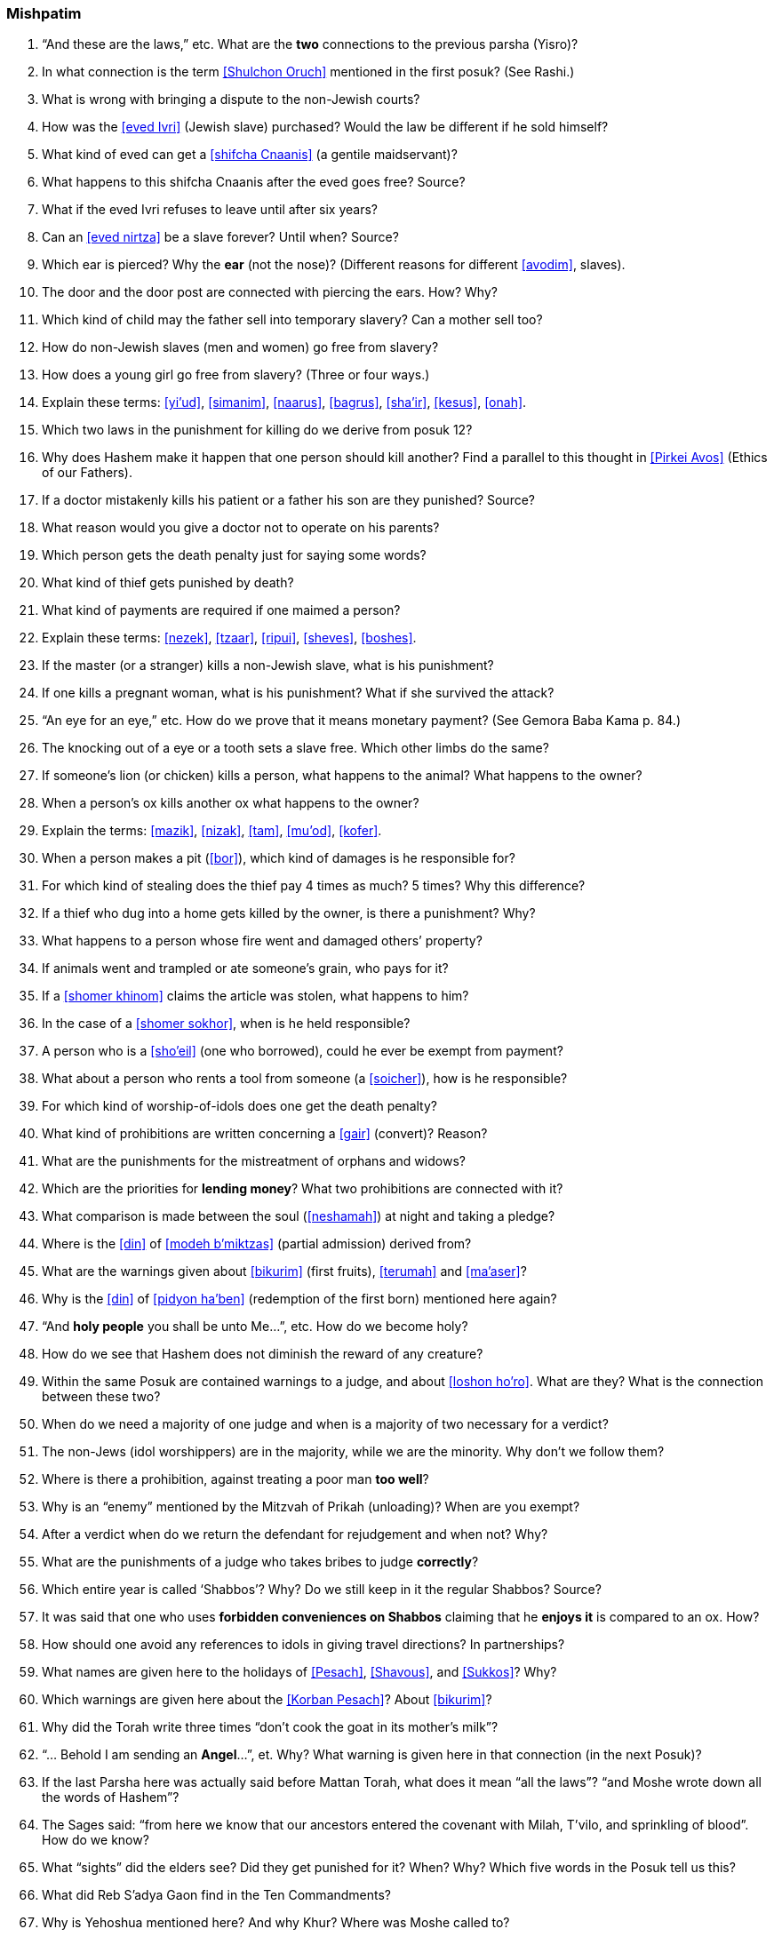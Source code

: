 [#mishpatim]
=== Mishpatim

. “And these are the laws,” etc. What are the *two* connections to the previous parsha (Yisro)?

. In what connection is the term <<Shulchon Oruch>> mentioned in the first posuk? (See Rashi.)

. What is wrong with bringing a dispute to the non-Jewish courts?

. How was the <<eved Ivri>> (Jewish slave) purchased? Would the law be different if he sold himself?

. What kind of eved can get a <<shifcha Cnaanis>> (a gentile maidservant)?

. What happens to this shifcha Cnaanis after the eved goes free? Source?

. What if the eved Ivri refuses to leave until after six years?

. Can an <<eved nirtza>> be a slave forever? Until when? Source?

. Which ear is pierced? Why the *ear* (not the nose)? (Different reasons for different <<avodim>>, slaves).

. The door and the door post are connected with piercing the ears. How? Why?

. Which kind of child may the father sell into temporary slavery? Can a mother sell too?

. How do non-Jewish slaves (men and women) go free from slavery?

. How does a young girl go free from slavery? (Three or four ways.)

. Explain these terms: <<yi’ud>>, <<simanim>>, <<naarus>>, <<bagrus>>,
<<sha’ir>>, <<kesus>>, <<onah>>.

. Which two laws in the punishment for killing do we derive from posuk 12?

. Why does Hashem make it happen that one person should kill another? Find a parallel to this thought in <<Pirkei Avos>> (Ethics of our Fathers).

. If a doctor mistakenly kills his patient or a father his son are they punished? Source?

. What reason would you give a doctor not to operate on his parents?

. Which person gets the death penalty just for saying some words?

. What kind of thief gets punished by death?

. What kind of payments are required if one maimed a person?

. Explain these terms: <<nezek>>, <<tzaar>>, <<ripui>>, <<sheves>>, <<boshes>>.

. If the master (or a stranger) kills a non-Jewish slave, what is his punishment?

. If one kills a pregnant woman, what is his punishment? What if she survived the attack?

. “An eye for an eye,” etc. How do we prove that it means monetary payment? (See Gemora Baba Kama p. 84.)

. The knocking out of a eye or a tooth sets a slave free. Which other limbs do the same?

. If someone’s lion (or chicken) kills a person, what happens to the animal? What happens to the owner?

. When a person’s ox kills another ox what happens to the owner?

. Explain the terms: <<mazik>>, <<nizak>>, <<tam>>, <<mu’od>>, <<kofer>>.

. When a person makes a pit (<<bor>>), which kind of damages is he responsible for?

. For which kind of stealing does the thief pay 4 times as much? 5 times? Why this difference?

.  If a thief who dug into a home gets killed by the owner, is there a punishment? Why?

.  What happens to a person whose fire went and damaged others’ property?

.  If animals went and trampled or ate someone’s grain, who pays for it?

.  If a <<shomer khinom>> claims the article was stolen, what happens to him?

.  In the case of a <<shomer sokhor>>, when is he held responsible?

.  A person who is a <<sho’eil>> (one who borrowed), could he ever be exempt from payment?

.  What about a person who rents a tool from someone (a <<soicher>>), how is he responsible?

. For which kind of worship-of-idols does one get the death penalty?

. What kind of prohibitions are written concerning a <<gair>> (convert)? Reason?

. What are the punishments for the mistreatment of orphans and widows?

. Which are the priorities for *lending money*? What two prohibitions are connected with it?

. What comparison is made between the soul (<<neshamah>>) at night and taking a pledge?

. Where is the <<din>> of <<modeh b’miktzas>> (partial admission) derived from?

. What are the warnings given about <<bikurim>> (first fruits), <<terumah>> and <<ma’aser>>?

. Why is the <<din>> of <<pidyon ha’ben>> (redemption of the first born) mentioned here again?

. “And *holy people* you shall be unto Me…”, etc. How do we become holy?

. How do we see that Hashem does not diminish the reward of any creature?

. Within the same Posuk are contained warnings to a judge, and about <<loshon
ho’ro>>. What are they? What is the connection between these two?

. When do we need a majority of one judge and when is a majority of two necessary for a verdict?

. The non-Jews (idol worshippers) are in the majority, while we are the minority. Why don’t we follow them?

. Where is there a prohibition, against treating a poor man *too well*?

. Why is an “enemy” mentioned by the Mitzvah of Prikah (unloading)? When are you exempt?

. After a verdict when do we return the defendant for rejudgement and when not? Why?

. What are the punishments of a judge who takes bribes to judge *correctly*?

. Which entire year is called ‘Shabbos’? Why? Do we still keep in it the regular Shabbos? Source?

. It was said that one who uses *forbidden conveniences on Shabbos* claiming that he *enjoys it* is compared to an ox. How?

. How should one avoid any references to idols in giving travel directions? In partnerships?

. What names are given here to the holidays of <<Pesach>>, <<Shavous>>, and <<Sukkos>>? Why?

. Which warnings are given here about the <<Korban Pesach>>? About <<bikurim>>?

. Why did the Torah write three times “don’t cook the goat in its mother’s milk”?

. “… Behold I am sending an *Angel*…”, et. Why? What warning is given here in that connection (in the next Posuk)?

. If the last Parsha here was actually said before Mattan Torah, what does it mean “all the laws”? “and Moshe wrote down all the words of Hashem”?

. The Sages said: “from here we know that our ancestors entered the covenant with Milah, T’vilo, and sprinkling of blood”. How do we know?

. What “sights” did the elders see? Did they get punished for it? When? Why? Which five words in the Posuk tell us this?

. What did Reb S’adya Gaon find in the Ten Commandments?

. Why is Yehoshua mentioned here? And why Khur? Where was Moshe called to?

. What are the opinions about the six days that Moshe was covered by the cloud? Why was Moshe called on the seventh day?

. Why so we read Parshas Sh’kolim this Shabbos?

. Who was obligated to give <<machatzis ha’shekel>>?

. What were these Sh’kolim used for at the Mishkon?

. Do we have any Minhag of <<machatzis ha’shekel>> today?

. Usually each person gives according to his ability. Why not *here*?

. How many Torahs are taken out this Shabbos? Why?

. In which portion is the Parshas Sh’kolim found?

. What is the (general) content of the Haftoiroh for this Shabbos?

. Which are the *other three* special Parshios we will read (on other Shabbosim)?

. What special saying of our sages describes our mood this month (get to know the Hebrew words)?

. Why is this month more special than other months?

. When is Rosh Chodesh? How many days of Rosh Chodesh?
